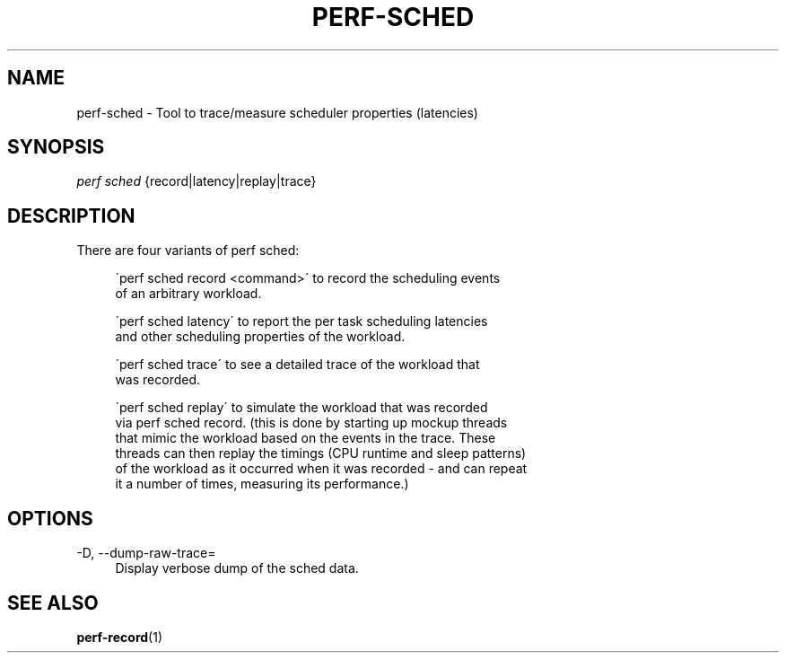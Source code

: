 '\" t
.\"     Title: perf-sched
.\"    Author: [FIXME: author] [see http://docbook.sf.net/el/author]
.\" Generator: DocBook XSL Stylesheets v1.75.2 <http://docbook.sf.net/>
.\"      Date: 12/27/2010
.\"    Manual: \ \&
.\"    Source: \ \&
.\"  Language: English
.\"
.TH "PERF\-SCHED" "1" "12/27/2010" "\ \&" "\ \&"
.\" -----------------------------------------------------------------
.\" * set default formatting
.\" -----------------------------------------------------------------
.\" disable hyphenation
.nh
.\" disable justification (adjust text to left margin only)
.ad l
.\" -----------------------------------------------------------------
.\" * MAIN CONTENT STARTS HERE *
.\" -----------------------------------------------------------------
.SH "NAME"
perf-sched \- Tool to trace/measure scheduler properties (latencies)
.SH "SYNOPSIS"
.sp
.nf
\fIperf sched\fR {record|latency|replay|trace}
.fi
.SH "DESCRIPTION"
.sp
There are four variants of perf sched:
.sp
.if n \{\
.RS 4
.\}
.nf
\'perf sched record <command>\' to record the scheduling events
of an arbitrary workload\&.
.fi
.if n \{\
.RE
.\}
.sp
.if n \{\
.RS 4
.\}
.nf
\'perf sched latency\' to report the per task scheduling latencies
and other scheduling properties of the workload\&.
.fi
.if n \{\
.RE
.\}
.sp
.if n \{\
.RS 4
.\}
.nf
\'perf sched trace\' to see a detailed trace of the workload that
was recorded\&.
.fi
.if n \{\
.RE
.\}
.sp
.if n \{\
.RS 4
.\}
.nf
\'perf sched replay\' to simulate the workload that was recorded
via perf sched record\&. (this is done by starting up mockup threads
that mimic the workload based on the events in the trace\&. These
threads can then replay the timings (CPU runtime and sleep patterns)
of the workload as it occurred when it was recorded \- and can repeat
it a number of times, measuring its performance\&.)
.fi
.if n \{\
.RE
.\}
.SH "OPTIONS"
.PP
\-D, \-\-dump\-raw\-trace=
.RS 4
Display verbose dump of the sched data\&.
.RE
.SH "SEE ALSO"
.sp
\fBperf-record\fR(1)
